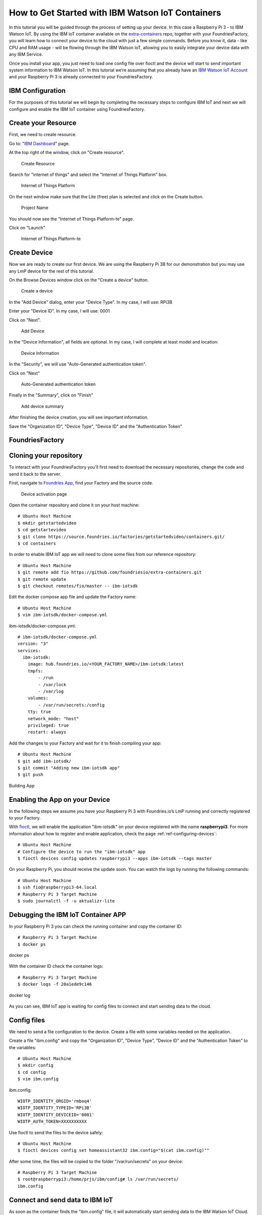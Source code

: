 .. _ref-ibm:

How to Get Started with IBM Watson IoT Containers
=================================================

In this tutorial you will be guided through the process of setting up your device. In this case a Raspberry Pi 3 - to IBM Watson IoT. By using the IBM IoT container available on the `extra-containers`_ repo, together with your FoundriesFactory, you will learn how to connect your device to the cloud with just a few simple commands. Before you know it, data - like CPU and RAM usage - will be flowing through the IBM Watson IoT, allowing you to easily integrate your device data with any IBM Service.

Once you install your app, you just need to load one config file over fioctl and the device will start to send important system information to IBM Watson IoT.
In this tutorial we’re assuming that you already have an `IBM Watson IoT Account`_ and your Raspberry Pi 3 is already connected to your FoundriesFactory.

IBM Configuration
--------------------

For the purposes of this tutorial we will begin by completing the necessary steps to configure IBM IoT and next we will configure and enable the IBM IoT container using FoundriesFactory.

Create your Resource
--------------------

First, we need to create resource.

Go to: "`IBM Dashboard`_" page.

At the top right of the window, click on "Create resource".

   .. figure:: /_static/tutorials/ibm/createresource.png
      :alt: Create resource
      :align: center
      :width: 10in

      Create Resource

Search for "internet of things" and select the "Internet of Things Platform" box.


   .. figure:: /_static/tutorials/ibm/iot.png
      :alt: Internet of Things Platform
      :align: center
      :width: 8in

      Internet of Things Platform

On the next window make sure  that the Lite (free) plan is selected and click on the Create button.


   .. figure:: /_static/tutorials/ibm/create.png
      :alt: Project Name
      :align: center
      :width: 10in

      Project Name

You should now see the "Internet of Things Platform-te" page.

Click on "Launch"


   .. figure:: /_static/tutorials/ibm/launch.png
      :alt: Internet of Things Platform-te
      :align: center
      :width: 10in

      Internet of Things Platform-te


Create Device
-------------

Now we are ready to create our first device. We are using the Raspberry Pi 3B for our demonstration but you may use any LmP device for the rest of this tutorial.

On the Browse Devices window click on the "Create a device" button. 

   .. figure:: /_static/tutorials/ibm/create_device.png
      :alt: Create a device
      :align: center
      :width: 10in

      Create a device

In the "Add Device" dialog, enter your "Device  Type". In my case, I will use: RPi3B

Enter your "Device ID". In my case, I will use: 0001

Click on "Next".


   .. figure:: /_static/tutorials/ibm/devicename.png
      :alt: Add Device
      :align: center
      :width: 10in

      Add Device

In the "Device Information", all fields are optional. In my case, I will complete at least model and location:


   .. figure:: /_static/tutorials/ibm/details.png
      :alt: Device Information
      :align: center
      :width: 10in

      Device Information

In the "Security", we will use "Auto-Generated authentication token". 

Click on "Next"

   .. figure:: /_static/tutorials/ibm/security.png
      :alt: Auto-Generated authentication token
      :align: center
      :width: 10in

      Auto-Generated authentication token

Finally in the "Summary", click on "Finish"

   .. figure:: /_static/tutorials/ibm/summary.png
      :alt: Add Device Summary
      :align: center
      :width: 10in

      Add device summary

After finishing the device creation, you will see important information.

Save the "Organization ID", "Device Type", "Device ID" and the "Authentication Token"

FoundriesFactory
----------------

Cloning your repository
-----------------------

To interact with your FoundriesFactory you'll first need to download the necessary repositories, change the code and send it back to the server.

First, navigate to `Foundries App`_, find your Factory and the source code.

   .. figure:: /_static/tutorials/ibm/gitfoundries.png
      :alt: Device activation page
      :align: center
      :width: 20in

      Device activation page

Open the container repository and clone it on your host machine::

 # Ubuntu Host Machine
 $ mkdir getstartedvideo
 $ cd getstartevideo
 $ git clone https://source.foundries.io/factories/getstartedvideo/containers.git/
 $ cd containers
 
In order to enable IBM IoT app we will need to clone some files from our reference repository::

 # Ubuntu Host Machine
 $ git remote add fio https://github.com/foundriesio/extra-containers.git
 $ git remote update
 $ git checkout remotes/fio/master -- ibm-iotsdk

Edit the docker compose app file and update the Factory name::

 # Ubuntu Host Machine
 $ vim ibm-iotsdk/docker-compose.yml

ibm-iotsdk/docker-compose.yml::

 # ibm-iotsdk/docker-compose.yml
 version: "3"
 services:
   ibm-iotsdk:
     image: hub.foundries.io/<YOUR_FACTORY_NAME>/ibm-iotsdk:latest
     tmpfs:
         - /run
         - /var/lock
         - /var/log
     volumes:
         - /var/run/secrets:/config
     tty: true
     network_mode: "host"
     privileged: true
     restart: always


Add the changes to your Factory and wait for it to finish compiling your app::

 # Ubuntu Host Machine
 $ git add ibm-iotsdk/
 $ git commit "Adding new ibm-iotsdk app"
 $ git push

.. figure:: /_static/tutorials/ibm/build.png
    :alt: Building App
    :align: center
    :width: 8in

    Building App

Enabling the App on your Device
-------------------------------

In the following steps we assume you have your Raspberry Pi 3 with Foundries.io’s LmP running and correctly registered to your Factory.

With `fioctl`_, we will enable the application "ibm-iotsdk" on your device registered with the name **raspberrypi3**. For more information about how to register and enable application, check the page :ref:`ref-configuring-devices`::

 # Ubuntu Host Machine
 # Configure the device to run the "ibm-iotsdk" app
 $ fioctl devices config updates raspberrypi3 --apps ibm-iotsdk --tags master

On your Raspberry Pi, you should receive the update soon. You can watch the logs by running the following commands::

 # Ubuntu Host Machine
 $ ssh fio@raspberrypi3-64.local
 # Raspberry Pi 3 Target Machine
 $ sudo journalctl -f -u aktualizr-lite


Debugging the IBM IoT Container APP
--------------------------------------

In your Raspberry Pi 3 you can check the running container and copy the container ID::

 # Raspberry Pi 3 Target Machine
 $ docker ps


.. figure:: /_static/tutorials/ibm/dockerps.png
    :alt: docker ps
    :align: center
    :width: 6in

    docker ps

With the container ID check the container logs::

 # Raspberry Pi 3 Target Machine
 $ docker logs -f 20a1ede9c146

.. figure:: /_static/tutorials/ibm/dockerlogs.png
      :alt: docker log
      :align: center
      :width: 6in

      docker log

As you can see, IBM IoT app is waiting for  config files to connect and start sending data to the cloud.

Config files
------------

We need to send a file configuration to the device. Create a file  with some variables needed on the application.

Create a file "ibm.config" and copy the "Organization ID", "Device Type", "Device ID" and the "Authentication Token" to the  variables::

 # Ubuntu Host Machine
 $ mkdir config
 $ cd config
 $ vim ibm.config

ibm.config::

 WIOTP_IDENTITY_ORGID='rmboq4'
 WIOTP_IDENTITY_TYPEID='RPi3B'
 WIOTP_IDENTITY_DEVICEID='0001'
 WIOTP_AUTH_TOKEN=XXXXXXXXXX

Use fioctl to send the files to the device safely::

 # Ubuntu Host Machine
 $ fioctl devices config set homeassistant32 ibm.config="$(cat ibm.config)""

After some time, the files will be copied to the folder "/var/run/secrets" on your device::

 # Raspberry Pi 3 Target Machine
 $ root@raspberrypi3:/home/prjs/ibm/config# ls /var/run/secrets/
 ibm.config


Connect and send data to IBM IoT
-----------------------------------

As soon as the container finds the "ibm.config" file, it will automatically start sending data to the IBM Watson IoT Cloud.

   .. figure:: /_static/tutorials/ibm/conected.png
      :alt: Connecting with IBM Watson IoT
      :align: center
      :width: 12in

      IBM Watson IoT

Receiving data on IBM IoT core
---------------------------------

Once the previews steps are complete you will be able to receive data inside your IBM Watson IoT.

At your IoT Dashboard, find "Boards" in the left menu.

   .. figure:: /_static/tutorials/ibm/board.png
      :alt: Boards
      :align: center
      :width: 8in

      Boards

Click on "Usage Overview" card.

   .. figure:: /_static/tutorials/ibm/cards.png
      :alt: Usage Overview
      :align: center
      :width: 8in

      Usage Overview

Click on "Add New Card".

   .. figure:: /_static/tutorials/ibm/newcard.png
      :alt: Add New Card
      :align: center
      :width: 12in

      Add New Card

In the "Create Card" dialog, select "Line chart".

   .. figure:: /_static/tutorials/ibm/linechart.png
      :alt: Create Card dialog
      :align: center
      :width: 6in

      Create Card dialog

Select your device.

   .. figure:: /_static/tutorials/ibm/selectdevice.png
      :alt: Select your device
      :align: center
      :width: 8in

      Select your device

In the "Create Line chart Card" select::

 Event: psutil
 Property: cpu
 Name: cpu
 Type: Number
 Unit: (empety)
 Min: 0
 Max: 100

Click on "Next"

   .. figure:: /_static/tutorials/ibm/psutils.png
      :alt: Create Line chart Card
      :align: center
      :width: 6in

      Create Line chart Card

Select the chart size you prefer.

   .. figure:: /_static/tutorials/ibm/chartsize.png
      :alt: Chart Size
      :align: center
      :width: 6in

      Chart Size

Finally, complete the chart name and click on "Submit"

   .. figure:: /_static/tutorials/ibm/chartname.png
      :alt: Chart Size
      :align: center
      :width: 6in

      Chart Size

Now you can see your device CPU usage live in the chart.

   .. figure:: /_static/tutorials/ibm/chart.png
      :alt: CPU Chart
      :align: center
      :width: 12in

      CPU Chart


.. _extra-containers:
   https://github.com/foundriesio/extra-containers

.. _IBM Watson IoT Account:
   https://cloud.ibm.com/catalog/services/internet-of-things-platform

.. _IBM Dashboard:
   https://cloud.ibm.com/

.. _Foundries App:
   https://app.foundries.io/

.. _fioctl:
   https://github.com/foundriesio/fioctl
